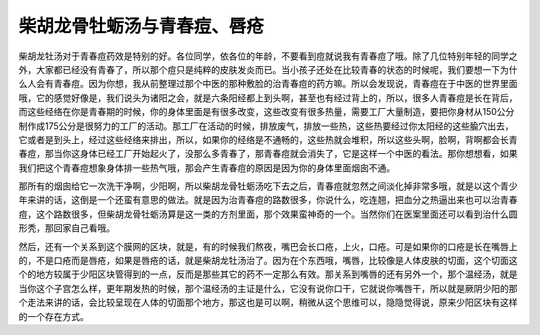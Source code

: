 柴胡龙骨牡蛎汤与青春痘、唇疮
=============================

柴胡龙牡汤对于青春痘药效是特别的好。各位同学，依各位的年龄，不要看到痘就说我有青春痘了哦。除了几位特别年轻的同学之外，大家都已经没有青春了，所以那个痘只是纯粹的皮肤发炎而已。当小孩子还处在比较青春的状态的时候呢，我们要想一下为什么人会有青春痘。因为你想，我从前整理过那个中医的那种敷脸的治青春痘的药方嘛。所以会发现说，青春痘在于中医的世界里面哦，它的感觉好像是，我们说头为诸阳之会，就是六条阳经都上到头啊，甚至也有经过背上的，所以，很多人青春痘是长在背后，而这些经络在你是青春期的时候，你的身体里面是有很多改变，这些改变有很多热量，需要工厂大量制造，要把你身材从150公分制作成175公分是很努力的工厂的活动。那工厂在活动的时候，排放废气，排放一些热，这些热要经过你太阳经的这些腧穴出去，它或者是到头上，经过这些经络来排出，所以，如果你的经络是不通畅的，这些热就会堆积，所以这些头啊，脸啊，背啊都会长青春痘，那当你这身体已经工厂开始起火了，没那么多青春了，那青春痘就会消失了，它是这样一个中医的看法。那你想想看，如果我们把这个青春痘想象身体排一些热气哦，那会产生青春痘的原因是因为你的身体里面烟囱不通。

那所有的烟囱给它一次洗干净啊，少阳啊，所以柴胡龙骨牡蛎汤吃下去之后，青春痘就忽然之间淡化掉非常多哦，就是以这个青少年来讲的话，这倒是一个还蛮有意思的做法。就是因为治青春痘的路数很多，你说什么，吃连翘，把血分之热逼出来也可以治青春痘，这个路数很多，但柴胡龙骨牡蛎汤算是这一类的方剂里面，那个效果蛮神奇的一个。当然你们在医案里面还可以看到治什么圆形秃，那回家自己看哦。

然后，还有一个关系到这个膜网的区块，就是，有的时候我们熬夜，嘴巴会长口疮，上火，口疮。可是如果你的口疮是长在嘴唇上的，不是口疮而是唇疮，如果是唇疮的话，就是柴胡龙牡汤治了。因为在个东西哦，嘴唇，比较像是人体皮肤的切面，这个切面这个的地方较属于少阳区块管得到的一点，反而是那些其它的药不一定那么有效。那关系到嘴唇的还有另外一个，那个温经汤，就是当你这个子宫怎么样，更年期发热的时候，那个温经汤的主证是什么，它没有说你口干，它就说你嘴唇干，所以就是厥阴少阳的那个走法来讲的话，会比较呈现在人体的切面那个地方，那这也是可以啊，稍微从这个思维可以，隐隐觉得说，原来少阳区块有这样的一个存在方式。
